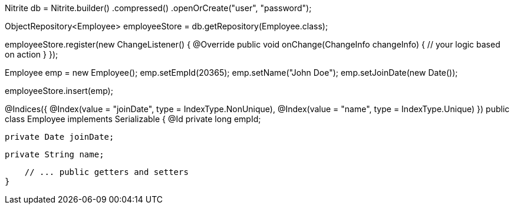 // create/open a database
Nitrite db = Nitrite.builder()
    .compressed()
    .openOrCreate("user", "password");

// create an object repository
ObjectRepository<Employee> employeeStore = db.getRepository(Employee.class);

// observe any change to the repository
employeeStore.register(new ChangeListener() {
     @Override
     public void onChange(ChangeInfo changeInfo) {
          // your logic based on action
     }
});

// initialize an employee object
Employee emp = new Employee();
emp.setEmpId(20365);
emp.setName("John Doe");
emp.setJoinDate(new Date());

// insert the employee object
employeeStore.insert(emp);

// Employee class
@Indices({
        @Index(value = "joinDate", type = IndexType.NonUnique),
        @Index(value = "name", type = IndexType.Unique)
})
public class Employee implements Serializable {
    @Id
    private long empId;

    private Date joinDate;

    private String name;

    // ... public getters and setters
}